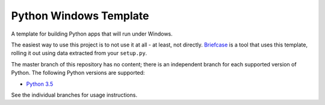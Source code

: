 Python Windows Template
=======================

A template for building Python apps that will run under Windows.

The easiest way to use this project is to not use it at all - at least,
not directly. `Briefcase <https://github.com/pybee/briefcase/>`__ is a
tool that uses this template, rolling it out using data extracted from
your ``setup.py``.

The master branch of this repository has no content; there is an
independent branch for each supported version of Python. The following
Python versions are supported:

* `Python 3.5 <https://github.com/pybee/Python-Windows-template/tree/3.5>`__

See the individual branches for usage instructions.
